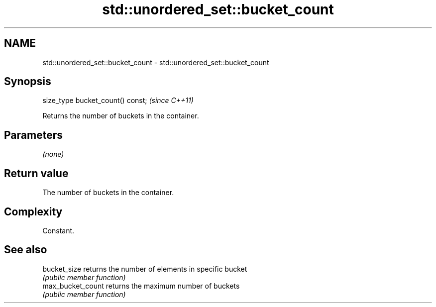 .TH std::unordered_set::bucket_count 3 "2018.03.28" "http://cppreference.com" "C++ Standard Libary"
.SH NAME
std::unordered_set::bucket_count \- std::unordered_set::bucket_count

.SH Synopsis
   size_type bucket_count() const;  \fI(since C++11)\fP

   Returns the number of buckets in the container.

.SH Parameters

   \fI(none)\fP

.SH Return value

   The number of buckets in the container.

.SH Complexity

   Constant.

.SH See also

   bucket_size      returns the number of elements in specific bucket
                    \fI(public member function)\fP 
   max_bucket_count returns the maximum number of buckets
                    \fI(public member function)\fP 

